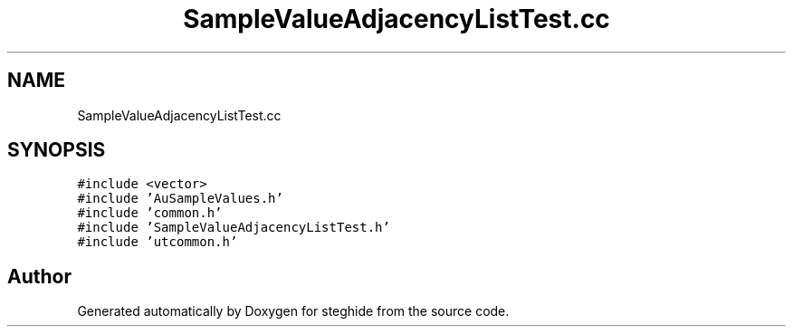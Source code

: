 .TH "SampleValueAdjacencyListTest.cc" 3 "Thu Aug 17 2017" "Version 0.5.1" "steghide" \" -*- nroff -*-
.ad l
.nh
.SH NAME
SampleValueAdjacencyListTest.cc
.SH SYNOPSIS
.br
.PP
\fC#include <vector>\fP
.br
\fC#include 'AuSampleValues\&.h'\fP
.br
\fC#include 'common\&.h'\fP
.br
\fC#include 'SampleValueAdjacencyListTest\&.h'\fP
.br
\fC#include 'utcommon\&.h'\fP
.br

.SH "Author"
.PP 
Generated automatically by Doxygen for steghide from the source code\&.
